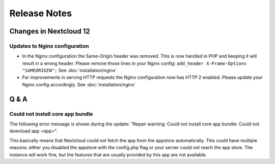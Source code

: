 =============
Release Notes
=============

Changes in Nextcloud 12
-----------------------

.. TODO ON RELEASE: Update version number above on release

Updates to Nginx configuration
==============================

* In the Nginx configuration the Same-Origin header was removed. This is now
  handled in PHP and keeping it will result in a wrong header. Please remove
  those lines in your Nginx config:
  ``add_header X-Frame-Options "SAMEORIGIN";``
  See :doc:`installation/nginx`
* For improvements in serving HTTP requests the Nginx configuration now has
  HTTP 2 enabled. Please update your Nginx config accordingly. See
  :doc:`installation/nginx`

Q & A
-----

Could not install core app bundle
=================================

The following error message is shown during the update: "Repair warning: Could
not install core app bundle: Could not download app <app>".

This basically means that Nextcloud could not fetch the app from the appstore
automatically. This could have multiple reasons: either you disabled the
appstore with the config.php flag or your server could not reach the app store.
The instance will work fine, but the features that are usually provided by this
app are not available.
